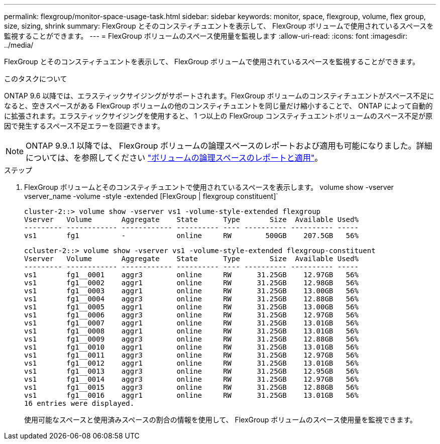 ---
permalink: flexgroup/monitor-space-usage-task.html 
sidebar: sidebar 
keywords: monitor, space, flexgroup, volume, flex group, size, sizing, shrink 
summary: FlexGroup とそのコンスティチュエントを表示して、 FlexGroup ボリュームで使用されているスペースを監視することができます。 
---
= FlexGroup ボリュームのスペース使用量を監視します
:allow-uri-read: 
:icons: font
:imagesdir: ../media/


[role="lead"]
FlexGroup とそのコンスティチュエントを表示して、 FlexGroup ボリュームで使用されているスペースを監視することができます。

.このタスクについて
ONTAP 9.6 以降では、エラスティックサイジングがサポートされます。FlexGroup ボリュームのコンスティチュエントがスペース不足になると、空きスペースがある FlexGroup ボリュームの他のコンスティチュエントを同じ量だけ縮小することで、 ONTAP によって自動的に拡張されます。エラスティックサイジングを使用すると、 1 つ以上の FlexGroup コンスティチュエントボリュームのスペース不足が原因で発生するスペース不足エラーを回避できます。

[NOTE]
====
ONTAP 9.9..1 以降では、 FlexGroup ボリュームの論理スペースのレポートおよび適用も可能になりました。詳細については、を参照してください https://docs.netapp.com/ontap-9/topic/com.netapp.doc.dot-cm-vsmg/GUID-65C34C6C-29A0-4DB7-A2EE-019BA8EB8A83.html["ボリュームの論理スペースのレポートと適用"]。

====
.ステップ
. FlexGroup ボリュームとそのコンスティチュエントで使用されているスペースを表示します。 volume show -vserver vserver_name -volume -style -extended [FlexGroup | flexgroup constituent]`
+
[listing]
----
cluster-2::> volume show -vserver vs1 -volume-style-extended flexgroup
Vserver   Volume       Aggregate    State      Type       Size  Available Used%
--------- ------------ ------------ ---------- ---- ---------- ---------- -----
vs1       fg1          -            online     RW        500GB    207.5GB   56%
----
+
[listing]
----
ccluster-2::> volume show -vserver vs1 -volume-style-extended flexgroup-constituent
Vserver   Volume       Aggregate    State      Type       Size  Available Used%
--------- ------------ ------------ ---------- ---- ---------- ---------- -----
vs1       fg1__0001    aggr3        online     RW      31.25GB    12.97GB   56%
vs1       fg1__0002    aggr1        online     RW      31.25GB    12.98GB   56%
vs1       fg1__0003    aggr1        online     RW      31.25GB    13.00GB   56%
vs1       fg1__0004    aggr3        online     RW      31.25GB    12.88GB   56%
vs1       fg1__0005    aggr1        online     RW      31.25GB    13.00GB   56%
vs1       fg1__0006    aggr3        online     RW      31.25GB    12.97GB   56%
vs1       fg1__0007    aggr1        online     RW      31.25GB    13.01GB   56%
vs1       fg1__0008    aggr1        online     RW      31.25GB    13.01GB   56%
vs1       fg1__0009    aggr3        online     RW      31.25GB    12.88GB   56%
vs1       fg1__0010    aggr1        online     RW      31.25GB    13.01GB   56%
vs1       fg1__0011    aggr3        online     RW      31.25GB    12.97GB   56%
vs1       fg1__0012    aggr1        online     RW      31.25GB    13.01GB   56%
vs1       fg1__0013    aggr3        online     RW      31.25GB    12.95GB   56%
vs1       fg1__0014    aggr3        online     RW      31.25GB    12.97GB   56%
vs1       fg1__0015    aggr3        online     RW      31.25GB    12.88GB   56%
vs1       fg1__0016    aggr1        online     RW      31.25GB    13.01GB   56%
16 entries were displayed.
----
+
使用可能なスペースと使用済みスペースの割合の情報を使用して、 FlexGroup ボリュームのスペース使用量を監視できます。


